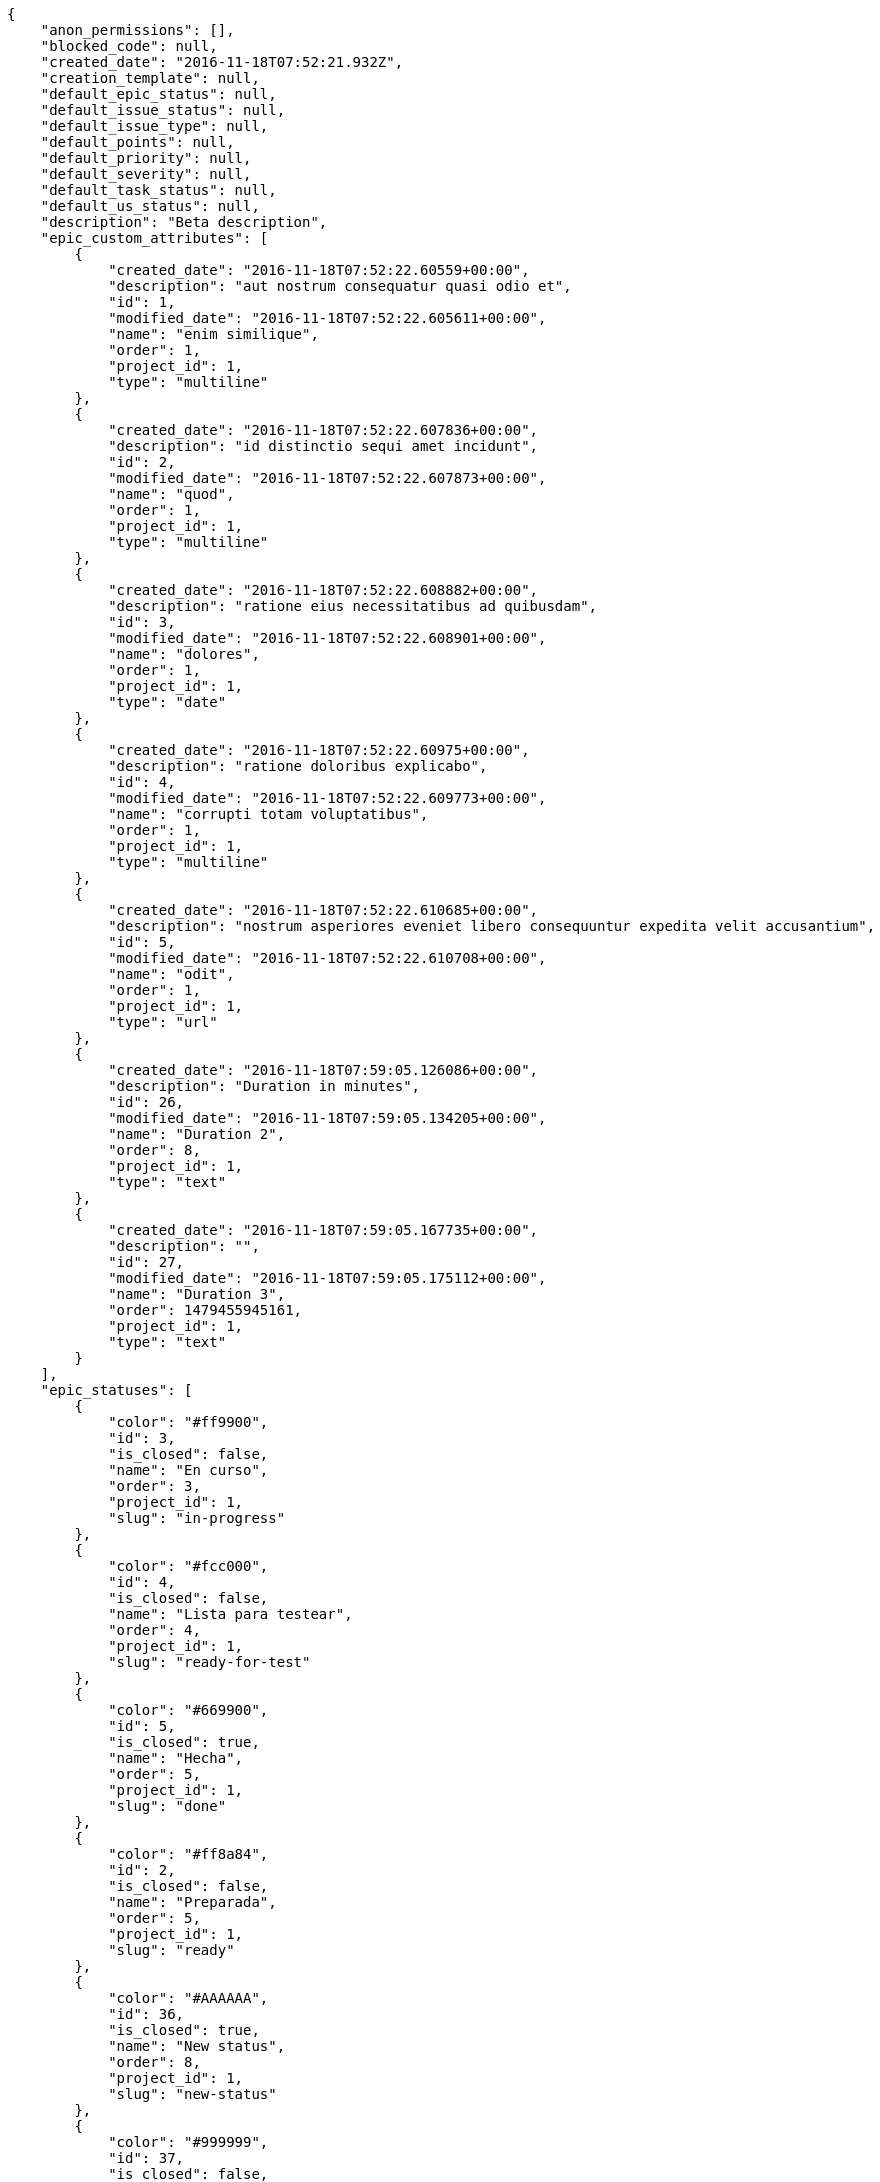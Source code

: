 [source,json]
----
{
    "anon_permissions": [],
    "blocked_code": null,
    "created_date": "2016-11-18T07:52:21.932Z",
    "creation_template": null,
    "default_epic_status": null,
    "default_issue_status": null,
    "default_issue_type": null,
    "default_points": null,
    "default_priority": null,
    "default_severity": null,
    "default_task_status": null,
    "default_us_status": null,
    "description": "Beta description",
    "epic_custom_attributes": [
        {
            "created_date": "2016-11-18T07:52:22.60559+00:00",
            "description": "aut nostrum consequatur quasi odio et",
            "id": 1,
            "modified_date": "2016-11-18T07:52:22.605611+00:00",
            "name": "enim similique",
            "order": 1,
            "project_id": 1,
            "type": "multiline"
        },
        {
            "created_date": "2016-11-18T07:52:22.607836+00:00",
            "description": "id distinctio sequi amet incidunt",
            "id": 2,
            "modified_date": "2016-11-18T07:52:22.607873+00:00",
            "name": "quod",
            "order": 1,
            "project_id": 1,
            "type": "multiline"
        },
        {
            "created_date": "2016-11-18T07:52:22.608882+00:00",
            "description": "ratione eius necessitatibus ad quibusdam",
            "id": 3,
            "modified_date": "2016-11-18T07:52:22.608901+00:00",
            "name": "dolores",
            "order": 1,
            "project_id": 1,
            "type": "date"
        },
        {
            "created_date": "2016-11-18T07:52:22.60975+00:00",
            "description": "ratione doloribus explicabo",
            "id": 4,
            "modified_date": "2016-11-18T07:52:22.609773+00:00",
            "name": "corrupti totam voluptatibus",
            "order": 1,
            "project_id": 1,
            "type": "multiline"
        },
        {
            "created_date": "2016-11-18T07:52:22.610685+00:00",
            "description": "nostrum asperiores eveniet libero consequuntur expedita velit accusantium",
            "id": 5,
            "modified_date": "2016-11-18T07:52:22.610708+00:00",
            "name": "odit",
            "order": 1,
            "project_id": 1,
            "type": "url"
        },
        {
            "created_date": "2016-11-18T07:59:05.126086+00:00",
            "description": "Duration in minutes",
            "id": 26,
            "modified_date": "2016-11-18T07:59:05.134205+00:00",
            "name": "Duration 2",
            "order": 8,
            "project_id": 1,
            "type": "text"
        },
        {
            "created_date": "2016-11-18T07:59:05.167735+00:00",
            "description": "",
            "id": 27,
            "modified_date": "2016-11-18T07:59:05.175112+00:00",
            "name": "Duration 3",
            "order": 1479455945161,
            "project_id": 1,
            "type": "text"
        }
    ],
    "epic_statuses": [
        {
            "color": "#ff9900",
            "id": 3,
            "is_closed": false,
            "name": "En curso",
            "order": 3,
            "project_id": 1,
            "slug": "in-progress"
        },
        {
            "color": "#fcc000",
            "id": 4,
            "is_closed": false,
            "name": "Lista para testear",
            "order": 4,
            "project_id": 1,
            "slug": "ready-for-test"
        },
        {
            "color": "#669900",
            "id": 5,
            "is_closed": true,
            "name": "Hecha",
            "order": 5,
            "project_id": 1,
            "slug": "done"
        },
        {
            "color": "#ff8a84",
            "id": 2,
            "is_closed": false,
            "name": "Preparada",
            "order": 5,
            "project_id": 1,
            "slug": "ready"
        },
        {
            "color": "#AAAAAA",
            "id": 36,
            "is_closed": true,
            "name": "New status",
            "order": 8,
            "project_id": 1,
            "slug": "new-status"
        },
        {
            "color": "#999999",
            "id": 37,
            "is_closed": false,
            "name": "New status name",
            "order": 10,
            "project_id": 1,
            "slug": "new-status-name"
        }
    ],
    "epics_csv_uuid": null,
    "i_am_admin": true,
    "i_am_member": true,
    "i_am_owner": true,
    "id": 1,
    "is_backlog_activated": true,
    "is_contact_activated": true,
    "is_epics_activated": false,
    "is_fan": false,
    "is_featured": false,
    "is_issues_activated": true,
    "is_kanban_activated": false,
    "is_looking_for_people": false,
    "is_out_of_owner_limits": false,
    "is_private": true,
    "is_private_extra_info": {
        "can_be_updated": true,
        "reason": null
    },
    "is_watcher": false,
    "is_wiki_activated": true,
    "issue_custom_attributes": [
        {
            "created_date": "2016-11-18T07:52:22.625432+00:00",
            "description": "officiis repudiandae dignissimos similique consequatur mollitia at enim ad molestias praesentium",
            "id": 1,
            "modified_date": "2016-11-18T07:52:22.625457+00:00",
            "name": "doloribus ducimus nulla",
            "order": 1,
            "project_id": 1,
            "type": "date"
        },
        {
            "created_date": "2016-11-18T07:52:22.626887+00:00",
            "description": "minus quibusdam neque eveniet repellendus ex dolorum optio ullam vitae",
            "id": 2,
            "modified_date": "2016-11-18T07:52:22.626912+00:00",
            "name": "doloremque id",
            "order": 1,
            "project_id": 1,
            "type": "url"
        },
        {
            "created_date": "2016-11-18T07:52:22.627843+00:00",
            "description": "facere corrupti ipsa odit mollitia saepe officiis",
            "id": 3,
            "modified_date": "2016-11-18T07:52:22.627867+00:00",
            "name": "fugiat optio consequuntur",
            "order": 1,
            "project_id": 1,
            "type": "date"
        },
        {
            "created_date": "2016-11-18T07:52:22.628735+00:00",
            "description": "fugiat porro officia deleniti quidem ipsam",
            "id": 4,
            "modified_date": "2016-11-18T07:52:22.628758+00:00",
            "name": "adipisci exercitationem",
            "order": 1,
            "project_id": 1,
            "type": "text"
        },
        {
            "created_date": "2016-11-18T07:52:22.629701+00:00",
            "description": "voluptate rem perspiciatis ipsum",
            "id": 5,
            "modified_date": "2016-11-18T07:52:22.629735+00:00",
            "name": "velit",
            "order": 1,
            "project_id": 1,
            "type": "url"
        }
    ],
    "issue_statuses": [
        {
            "color": "#88A65E",
            "id": 3,
            "is_closed": true,
            "name": "Lista para testear",
            "order": 3,
            "project_id": 1,
            "slug": "ready-for-test"
        },
        {
            "color": "#BFB35A",
            "id": 4,
            "is_closed": true,
            "name": "Cerrada",
            "order": 4,
            "project_id": 1,
            "slug": "closed"
        },
        {
            "color": "#5E8C6A",
            "id": 2,
            "is_closed": false,
            "name": "En curso",
            "order": 5,
            "project_id": 1,
            "slug": "in-progress"
        },
        {
            "color": "#89BAB4",
            "id": 5,
            "is_closed": false,
            "name": "Necesita informaci\u00f3n",
            "order": 5,
            "project_id": 1,
            "slug": "needs-info"
        },
        {
            "color": "#CC0000",
            "id": 6,
            "is_closed": true,
            "name": "Rechazada",
            "order": 6,
            "project_id": 1,
            "slug": "rejected"
        },
        {
            "color": "#666666",
            "id": 7,
            "is_closed": false,
            "name": "Pospuesta",
            "order": 7,
            "project_id": 1,
            "slug": "postponed"
        },
        {
            "color": "#AAAAAA",
            "id": 50,
            "is_closed": true,
            "name": "New status",
            "order": 8,
            "project_id": 1,
            "slug": "new-status"
        },
        {
            "color": "#999999",
            "id": 51,
            "is_closed": false,
            "name": "New status name",
            "order": 10,
            "project_id": 1,
            "slug": "new-status-name"
        },
        {
            "color": "#8C2318",
            "id": 1,
            "is_closed": false,
            "name": "Patch status name",
            "order": 10,
            "project_id": 1,
            "slug": "patch-status-name"
        }
    ],
    "issue_types": [
        {
            "color": "#89BAB4",
            "id": 1,
            "name": "Bug",
            "order": 1,
            "project_id": 1
        },
        {
            "color": "#ba89a8",
            "id": 2,
            "name": "Pregunta",
            "order": 2,
            "project_id": 1
        },
        {
            "color": "#89a8ba",
            "id": 3,
            "name": "Mejora",
            "order": 3,
            "project_id": 1
        }
    ],
    "issues_csv_uuid": null,
    "logo_big_url": "http://localhost:8000/media/project/0/6/e/e/de740e1db4660f627ccc1cbad23fbc5ce3aaa124bffd65ffa95f6c0a25ef/test.png.300x300_q85_crop.png",
    "logo_small_url": "http://localhost:8000/media/project/0/6/e/e/de740e1db4660f627ccc1cbad23fbc5ce3aaa124bffd65ffa95f6c0a25ef/test.png.80x80_q85_crop.png",
    "looking_for_people_note": "",
    "max_memberships": null,
    "members": [
        {
            "color": "",
            "full_name": "Administrator",
            "full_name_display": "Administrator",
            "gravatar_id": "64e1b8d34f425d19e1ee2ea7236d3028",
            "id": 5,
            "is_active": true,
            "photo": null,
            "role": 4,
            "role_name": "Back",
            "username": "admin"
        },
        {
            "color": "#FFCC00",
            "full_name": "Angela Perez",
            "full_name_display": "Angela Perez",
            "gravatar_id": "c9ba9d485f9a9153ebf53758feb0980c",
            "id": 11,
            "is_active": true,
            "photo": null,
            "role": 5,
            "role_name": "Product Owner",
            "username": "user5"
        },
        {
            "color": "#40826D",
            "full_name": "Bego\u00f1a Flores",
            "full_name_display": "Bego\u00f1a Flores",
            "gravatar_id": "aed1e43be0f69f07ce6f34a907bc6328",
            "id": 7,
            "is_active": true,
            "photo": null,
            "role": 5,
            "role_name": "Product Owner",
            "username": "user1"
        },
        {
            "color": "#B6DA55",
            "full_name": "Catalina Fernandez",
            "full_name_display": "Catalina Fernandez",
            "gravatar_id": "9971a763f5dfc5cbd1ce1d2865b4fcfa",
            "id": 9,
            "is_active": true,
            "photo": null,
            "role": 3,
            "role_name": "Front",
            "username": "user3"
        },
        {
            "color": "#2099DB",
            "full_name": "Enrique Crespo",
            "full_name_display": "Enrique Crespo",
            "gravatar_id": "f31e0063c7cd6da19b6467bc48d2b14b",
            "id": 10,
            "is_active": true,
            "photo": null,
            "role": 4,
            "role_name": "Back",
            "username": "user4"
        },
        {
            "color": "#71A6D2",
            "full_name": "Francisco Gil",
            "full_name_display": "Francisco Gil",
            "gravatar_id": "5c921c7bd676b7b4992501005d243c42",
            "id": 8,
            "is_active": true,
            "photo": null,
            "role": 1,
            "role_name": "UX",
            "username": "user2"
        },
        {
            "color": "#002e33",
            "full_name": "Miguel Molina",
            "full_name_display": "Miguel Molina",
            "gravatar_id": "dce0e8ed702cd85d5132e523121e619b",
            "id": 14,
            "is_active": true,
            "photo": null,
            "role": 5,
            "role_name": "Product Owner",
            "username": "user8"
        },
        {
            "color": "#B6DA55",
            "full_name": "Mohamed Ortega",
            "full_name_display": "Mohamed Ortega",
            "gravatar_id": "6d7e702bd6c6fc568fca7577f9ca8c55",
            "id": 13,
            "is_active": true,
            "photo": null,
            "role": 6,
            "role_name": "Stakeholder",
            "username": "user7"
        },
        {
            "color": "#349dea",
            "full_name": "test",
            "full_name_display": "test",
            "gravatar_id": "1ec29e4d0732b571e9a975e258a7e9b5",
            "id": 16,
            "is_active": true,
            "photo": null,
            "role": 3,
            "role_name": "Front",
            "username": "test-username"
        },
        {
            "color": "#71A6D2",
            "full_name": "Vanesa Garcia",
            "full_name_display": "Vanesa Garcia",
            "gravatar_id": "74cb769a5e64d445b8550789e1553502",
            "id": 12,
            "is_active": true,
            "photo": null,
            "role": 6,
            "role_name": "Stakeholder",
            "username": "user6"
        },
        {
            "color": "#40826D",
            "full_name": "Vanesa Torres",
            "full_name_display": "Vanesa Torres",
            "gravatar_id": "b579f05d7d36f4588b11887093e4ce44",
            "id": 6,
            "is_active": true,
            "photo": null,
            "role": 2,
            "role_name": "Design",
            "username": "user2114747470430251528"
        },
        {
            "color": "#FFFF00",
            "full_name": "Virginia Castro",
            "full_name_display": "Virginia Castro",
            "gravatar_id": "69b60d39a450e863609ae3546b12b360",
            "id": 15,
            "is_active": true,
            "photo": null,
            "role": 6,
            "role_name": "Stakeholder",
            "username": "user9"
        }
    ],
    "milestones": [
        {
            "closed": false,
            "id": 1,
            "name": "Sprint 2016-9-24",
            "slug": "sprint-2016-9-24"
        },
        {
            "closed": false,
            "id": 2,
            "name": "Sprint 2016-10-9",
            "slug": "sprint-2016-10-9"
        }
    ],
    "modified_date": "2016-11-18T07:59:29.143Z",
    "my_permissions": [
        "modify_issue",
        "modify_epic",
        "add_issue",
        "modify_us",
        "delete_wiki_page",
        "delete_epic",
        "modify_milestone",
        "add_wiki_page",
        "comment_wiki_page",
        "view_wiki_pages",
        "add_member",
        "delete_us",
        "modify_project",
        "delete_project",
        "remove_member",
        "view_epics",
        "modify_wiki_page",
        "view_wiki_links",
        "view_tasks",
        "add_wiki_link",
        "view_issues",
        "comment_us",
        "modify_wiki_link",
        "view_project",
        "comment_task",
        "delete_wiki_link",
        "admin_project_values",
        "add_us",
        "delete_task",
        "add_epic",
        "delete_milestone",
        "admin_roles",
        "view_milestones",
        "modify_task",
        "comment_issue",
        "delete_issue",
        "comment_epic",
        "view_us",
        "add_milestone",
        "add_task"
    ],
    "name": "Beta project put",
    "notify_level": 3,
    "owner": {
        "big_photo": null,
        "full_name_display": "Vanesa Torres",
        "gravatar_id": "b579f05d7d36f4588b11887093e4ce44",
        "id": 6,
        "is_active": true,
        "photo": null,
        "username": "user2114747470430251528"
    },
    "points": [
        {
            "id": 1,
            "name": "?",
            "order": 1,
            "project_id": 1,
            "value": null
        },
        {
            "id": 2,
            "name": "0",
            "order": 2,
            "project_id": 1,
            "value": 0
        },
        {
            "id": 3,
            "name": "1/2",
            "order": 3,
            "project_id": 1,
            "value": 0.5
        },
        {
            "id": 4,
            "name": "1",
            "order": 4,
            "project_id": 1,
            "value": 1
        },
        {
            "id": 5,
            "name": "2",
            "order": 5,
            "project_id": 1,
            "value": 2
        },
        {
            "id": 6,
            "name": "3",
            "order": 6,
            "project_id": 1,
            "value": 3
        },
        {
            "id": 7,
            "name": "5",
            "order": 7,
            "project_id": 1,
            "value": 5
        },
        {
            "id": 8,
            "name": "8",
            "order": 8,
            "project_id": 1,
            "value": 8
        },
        {
            "id": 9,
            "name": "10",
            "order": 9,
            "project_id": 1,
            "value": 10
        },
        {
            "id": 10,
            "name": "13",
            "order": 10,
            "project_id": 1,
            "value": 13
        },
        {
            "id": 11,
            "name": "20",
            "order": 11,
            "project_id": 1,
            "value": 20
        },
        {
            "id": 12,
            "name": "40",
            "order": 12,
            "project_id": 1,
            "value": 40
        }
    ],
    "priorities": [
        {
            "color": "#CC0000",
            "id": 3,
            "name": "Alta",
            "order": 5,
            "project_id": 1
        },
        {
            "color": "#669933",
            "id": 2,
            "name": "Normal",
            "order": 5,
            "project_id": 1
        },
        {
            "color": "#AAAAAA",
            "id": 25,
            "name": "New priority",
            "order": 8,
            "project_id": 1
        },
        {
            "color": "#999999",
            "id": 26,
            "name": "New priority name",
            "order": 10,
            "project_id": 1
        },
        {
            "color": "#666666",
            "id": 1,
            "name": "Patch name",
            "order": 10,
            "project_id": 1
        }
    ],
    "public_permissions": [],
    "roles": [
        {
            "computable": true,
            "id": 1,
            "name": "UX",
            "order": 10,
            "permissions": [
                "add_issue",
                "modify_issue",
                "delete_issue",
                "view_issues",
                "add_milestone",
                "modify_milestone",
                "delete_milestone",
                "view_milestones",
                "view_project",
                "add_task",
                "modify_task",
                "delete_task",
                "view_tasks",
                "add_us",
                "modify_us",
                "delete_us",
                "view_us",
                "add_wiki_page",
                "modify_wiki_page",
                "delete_wiki_page",
                "view_wiki_pages",
                "add_wiki_link",
                "delete_wiki_link",
                "view_wiki_links",
                "view_epics",
                "add_epic",
                "modify_epic",
                "delete_epic",
                "comment_epic",
                "comment_us",
                "comment_task",
                "comment_issue",
                "comment_wiki_page"
            ],
            "project_id": 1,
            "slug": "ux"
        },
        {
            "computable": true,
            "id": 2,
            "name": "Dise\u00f1ador",
            "order": 20,
            "permissions": [
                "add_issue",
                "modify_issue",
                "delete_issue",
                "view_issues",
                "add_milestone",
                "modify_milestone",
                "delete_milestone",
                "view_milestones",
                "view_project",
                "add_task",
                "modify_task",
                "delete_task",
                "view_tasks",
                "add_us",
                "modify_us",
                "delete_us",
                "view_us",
                "add_wiki_page",
                "modify_wiki_page",
                "delete_wiki_page",
                "view_wiki_pages",
                "add_wiki_link",
                "delete_wiki_link",
                "view_wiki_links",
                "view_epics",
                "add_epic",
                "modify_epic",
                "delete_epic",
                "comment_epic",
                "comment_us",
                "comment_task",
                "comment_issue",
                "comment_wiki_page"
            ],
            "project_id": 1,
            "slug": "design"
        },
        {
            "computable": true,
            "id": 3,
            "name": "Front",
            "order": 30,
            "permissions": [
                "add_issue",
                "modify_issue",
                "delete_issue",
                "view_issues",
                "add_milestone",
                "modify_milestone",
                "delete_milestone",
                "view_milestones",
                "view_project",
                "add_task",
                "modify_task",
                "delete_task",
                "view_tasks",
                "add_us",
                "modify_us",
                "delete_us",
                "view_us",
                "add_wiki_page",
                "modify_wiki_page",
                "delete_wiki_page",
                "view_wiki_pages",
                "add_wiki_link",
                "delete_wiki_link",
                "view_wiki_links",
                "view_epics",
                "add_epic",
                "modify_epic",
                "delete_epic",
                "comment_epic",
                "comment_us",
                "comment_task",
                "comment_issue",
                "comment_wiki_page"
            ],
            "project_id": 1,
            "slug": "front"
        },
        {
            "computable": true,
            "id": 4,
            "name": "Back",
            "order": 40,
            "permissions": [
                "add_issue",
                "modify_issue",
                "delete_issue",
                "view_issues",
                "add_milestone",
                "modify_milestone",
                "delete_milestone",
                "view_milestones",
                "view_project",
                "add_task",
                "modify_task",
                "delete_task",
                "view_tasks",
                "add_us",
                "modify_us",
                "delete_us",
                "view_us",
                "add_wiki_page",
                "modify_wiki_page",
                "delete_wiki_page",
                "view_wiki_pages",
                "add_wiki_link",
                "delete_wiki_link",
                "view_wiki_links",
                "view_epics",
                "add_epic",
                "modify_epic",
                "delete_epic",
                "comment_epic",
                "comment_us",
                "comment_task",
                "comment_issue",
                "comment_wiki_page"
            ],
            "project_id": 1,
            "slug": "back"
        },
        {
            "computable": false,
            "id": 5,
            "name": "Product Owner",
            "order": 50,
            "permissions": [
                "add_issue",
                "modify_issue",
                "delete_issue",
                "view_issues",
                "add_milestone",
                "modify_milestone",
                "delete_milestone",
                "view_milestones",
                "view_project",
                "add_task",
                "modify_task",
                "delete_task",
                "view_tasks",
                "add_us",
                "modify_us",
                "delete_us",
                "view_us",
                "add_wiki_page",
                "modify_wiki_page",
                "delete_wiki_page",
                "view_wiki_pages",
                "add_wiki_link",
                "delete_wiki_link",
                "view_wiki_links",
                "view_epics",
                "add_epic",
                "modify_epic",
                "delete_epic",
                "comment_epic",
                "comment_us",
                "comment_task",
                "comment_issue",
                "comment_wiki_page"
            ],
            "project_id": 1,
            "slug": "product-owner"
        },
        {
            "computable": false,
            "id": 6,
            "name": "Stakeholder",
            "order": 60,
            "permissions": [
                "add_issue",
                "modify_issue",
                "delete_issue",
                "view_issues",
                "view_milestones",
                "view_project",
                "view_tasks",
                "view_us",
                "modify_wiki_page",
                "view_wiki_pages",
                "add_wiki_link",
                "delete_wiki_link",
                "view_wiki_links",
                "view_epics",
                "comment_epic",
                "comment_us",
                "comment_task",
                "comment_issue",
                "comment_wiki_page"
            ],
            "project_id": 1,
            "slug": "stakeholder"
        }
    ],
    "severities": [
        {
            "color": "#0000FF",
            "id": 3,
            "name": "Normal",
            "order": 3,
            "project_id": 1
        },
        {
            "color": "#FFA500",
            "id": 4,
            "name": "Importante",
            "order": 4,
            "project_id": 1
        },
        {
            "color": "#669933",
            "id": 2,
            "name": "Menor",
            "order": 5,
            "project_id": 1
        },
        {
            "color": "#CC0000",
            "id": 5,
            "name": "Cr\u00edtica",
            "order": 5,
            "project_id": 1
        },
        {
            "color": "#AAAAAA",
            "id": 41,
            "name": "New severity",
            "order": 8,
            "project_id": 1
        },
        {
            "color": "#666666",
            "id": 1,
            "name": "Patch name",
            "order": 10,
            "project_id": 1
        },
        {
            "color": "#999999",
            "id": 42,
            "name": "New severity name",
            "order": 10,
            "project_id": 1
        }
    ],
    "slug": "project-0",
    "tags": [],
    "tags_colors": {},
    "task_custom_attributes": [
        {
            "created_date": "2016-11-18T07:52:22.61915+00:00",
            "description": "a sequi saepe quibusdam culpa optio accusantium minima obcaecati",
            "id": 1,
            "modified_date": "2016-11-18T07:52:22.619176+00:00",
            "name": "unde",
            "order": 1,
            "project_id": 1,
            "type": "date"
        },
        {
            "created_date": "2016-11-18T07:52:22.620702+00:00",
            "description": "laudantium totam dolorem minima nemo quaerat voluptate aliquam autem quasi distinctio inventore",
            "id": 2,
            "modified_date": "2016-11-18T07:52:22.620744+00:00",
            "name": "obcaecati quasi impedit",
            "order": 1,
            "project_id": 1,
            "type": "multiline"
        },
        {
            "created_date": "2016-11-18T07:52:22.621954+00:00",
            "description": "aliquid laboriosam soluta libero quo fugit molestiae impedit officia at",
            "id": 3,
            "modified_date": "2016-11-18T07:52:22.621993+00:00",
            "name": "soluta",
            "order": 1,
            "project_id": 1,
            "type": "multiline"
        },
        {
            "created_date": "2016-11-18T07:52:22.623313+00:00",
            "description": "totam autem aut fuga odit",
            "id": 4,
            "modified_date": "2016-11-18T07:52:22.623338+00:00",
            "name": "libero",
            "order": 1,
            "project_id": 1,
            "type": "text"
        },
        {
            "created_date": "2016-11-18T07:52:22.624244+00:00",
            "description": "debitis dolorum soluta mollitia aliquid sapiente nesciunt molestias cum deserunt corporis officiis",
            "id": 5,
            "modified_date": "2016-11-18T07:52:22.624267+00:00",
            "name": "esse omnis soluta",
            "order": 1,
            "project_id": 1,
            "type": "multiline"
        }
    ],
    "task_statuses": [
        {
            "color": "#ffcc00",
            "id": 3,
            "is_closed": true,
            "name": "Lista para testear",
            "order": 3,
            "project_id": 1,
            "slug": "ready-for-test"
        },
        {
            "color": "#669900",
            "id": 4,
            "is_closed": true,
            "name": "Cerrada",
            "order": 4,
            "project_id": 1,
            "slug": "closed"
        },
        {
            "color": "#ff9900",
            "id": 2,
            "is_closed": false,
            "name": "En curso",
            "order": 5,
            "project_id": 1,
            "slug": "in-progress"
        },
        {
            "color": "#999999",
            "id": 5,
            "is_closed": false,
            "name": "Necesita informaci\u00f3n",
            "order": 5,
            "project_id": 1,
            "slug": "needs-info"
        },
        {
            "color": "#AAAAAA",
            "id": 41,
            "is_closed": true,
            "name": "New status",
            "order": 8,
            "project_id": 1,
            "slug": "new-status"
        },
        {
            "color": "#999999",
            "id": 1,
            "is_closed": false,
            "name": "Patch status name",
            "order": 10,
            "project_id": 1,
            "slug": "patch-status-name"
        },
        {
            "color": "#999999",
            "id": 42,
            "is_closed": false,
            "name": "New status name",
            "order": 10,
            "project_id": 1,
            "slug": "new-status-name"
        }
    ],
    "tasks_csv_uuid": null,
    "total_activity": 179,
    "total_activity_last_month": 179,
    "total_activity_last_week": 179,
    "total_activity_last_year": 179,
    "total_closed_milestones": 0,
    "total_fans": 8,
    "total_fans_last_month": 8,
    "total_fans_last_week": 8,
    "total_fans_last_year": 8,
    "total_memberships": 17,
    "total_milestones": 6,
    "total_story_points": 734.0,
    "total_watchers": 15,
    "totals_updated_datetime": "2016-11-18T07:59:29.169Z",
    "transfer_token": "6:1c7e4Y:dCsDFlmNGeYnAKwHVdehYq8w-ZI",
    "us_statuses": [
        {
            "color": "#999999",
            "id": 1,
            "is_archived": false,
            "is_closed": false,
            "name": "Nueva",
            "order": 1,
            "project_id": 1,
            "slug": "new",
            "wip_limit": null
        },
        {
            "color": "#ff8a84",
            "id": 2,
            "is_archived": false,
            "is_closed": false,
            "name": "Preparada",
            "order": 2,
            "project_id": 1,
            "slug": "ready",
            "wip_limit": null
        },
        {
            "color": "#ff9900",
            "id": 3,
            "is_archived": false,
            "is_closed": false,
            "name": "En curso",
            "order": 3,
            "project_id": 1,
            "slug": "in-progress",
            "wip_limit": null
        },
        {
            "color": "#fcc000",
            "id": 4,
            "is_archived": false,
            "is_closed": false,
            "name": "Lista para testear",
            "order": 4,
            "project_id": 1,
            "slug": "ready-for-test",
            "wip_limit": null
        },
        {
            "color": "#669900",
            "id": 5,
            "is_archived": false,
            "is_closed": true,
            "name": "Hecha",
            "order": 5,
            "project_id": 1,
            "slug": "done",
            "wip_limit": null
        },
        {
            "color": "#5c3566",
            "id": 6,
            "is_archived": true,
            "is_closed": true,
            "name": "Archivada",
            "order": 6,
            "project_id": 1,
            "slug": "archived",
            "wip_limit": null
        }
    ],
    "userstories_csv_uuid": null,
    "userstory_custom_attributes": [
        {
            "created_date": "2016-11-18T07:52:22.616694+00:00",
            "description": "vitae error dignissimos ipsa minus nostrum",
            "id": 4,
            "modified_date": "2016-11-18T07:52:22.616737+00:00",
            "name": "maiores harum ipsa",
            "order": 1,
            "project_id": 1,
            "type": "multiline"
        },
        {
            "created_date": "2016-11-18T07:52:22.617918+00:00",
            "description": "necessitatibus velit aliquam exercitationem debitis laboriosam",
            "id": 5,
            "modified_date": "2016-11-18T07:52:22.617945+00:00",
            "name": "obcaecati quaerat",
            "order": 1,
            "project_id": 1,
            "type": "multiline"
        },
        {
            "created_date": "2016-11-18T07:52:22.614759+00:00",
            "description": "ex a nihil porro placeat",
            "id": 3,
            "modified_date": "2016-11-18T07:52:22.614784+00:00",
            "name": "pariatur",
            "order": 1,
            "project_id": 1,
            "type": "url"
        },
        {
            "created_date": "2016-11-18T07:52:22.613513+00:00",
            "description": "inventore ab iusto optio tempora hic",
            "id": 2,
            "modified_date": "2016-11-18T07:52:22.613542+00:00",
            "name": "facilis temporibus",
            "order": 5,
            "project_id": 1,
            "type": "date"
        },
        {
            "created_date": "2016-11-18T07:59:10.618199+00:00",
            "description": "Duration in minutes",
            "id": 26,
            "modified_date": "2016-11-18T07:59:10.626011+00:00",
            "name": "Duration 2",
            "order": 8,
            "project_id": 1,
            "type": "text"
        },
        {
            "created_date": "2016-11-18T07:52:22.611689+00:00",
            "description": "vel omnis culpa quisquam nulla",
            "id": 1,
            "modified_date": "2016-11-18T07:59:10.584206+00:00",
            "name": "Duration 1",
            "order": 10,
            "project_id": 1,
            "type": "multiline"
        },
        {
            "created_date": "2016-11-18T07:59:10.659473+00:00",
            "description": "",
            "id": 27,
            "modified_date": "2016-11-18T07:59:10.667752+00:00",
            "name": "Duration 3",
            "order": 1479455950653,
            "project_id": 1,
            "type": "text"
        }
    ],
    "videoconferences": null,
    "videoconferences_extra_data": null
}
----
